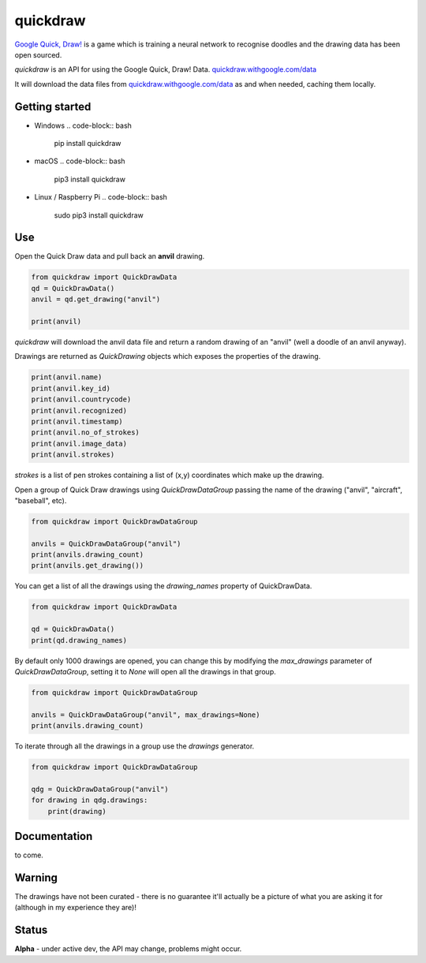 quickdraw
=========

`Google Quick, Draw! <https://quickdraw.withgoogle.com/>`_ is a game which is training a neural network to recognise doodles and the drawing data has been open sourced.

`quickdraw` is an API for using the Google Quick, Draw! Data. `quickdraw.withgoogle.com/data <https://quickdraw.withgoogle.com/data>`_

It will download the data files from `quickdraw.withgoogle.com/data <https://quickdraw.withgoogle.com/data>`_ as and when needed, caching them locally.

Getting started
---------------

+ Windows .. code-block:: bash

    pip install quickdraw

+ macOS .. code-block:: bash

    pip3 install quickdraw

+ Linux / Raspberry Pi .. code-block:: bash

    sudo pip3 install quickdraw

Use
---

Open the Quick Draw data and pull back an **anvil** drawing.

.. code-block:: python

    from quickdraw import QuickDrawData
    qd = QuickDrawData()
    anvil = qd.get_drawing("anvil")
    
    print(anvil)
    
`quickdraw` will download the anvil data file and return a random drawing of an "anvil" (well a doodle of an anvil anyway).

Drawings are returned as `QuickDrawing` objects which exposes the properties of the drawing.

.. code-block:: python

    print(anvil.name)
    print(anvil.key_id)
    print(anvil.countrycode)
    print(anvil.recognized)
    print(anvil.timestamp)
    print(anvil.no_of_strokes)
    print(anvil.image_data)
    print(anvil.strokes)

`strokes` is a list of pen strokes containing a list of (x,y) coordinates which make up the drawing.

Open a group of Quick Draw drawings using `QuickDrawDataGroup` passing the name of the drawing ("anvil", "aircraft", "baseball", etc).

.. code-block:: python

    from quickdraw import QuickDrawDataGroup

    anvils = QuickDrawDataGroup("anvil")
    print(anvils.drawing_count)
    print(anvils.get_drawing())

You can get a list of all the drawings using the `drawing_names` property of QuickDrawData.

.. code-block:: python

    from quickdraw import QuickDrawData

    qd = QuickDrawData()
    print(qd.drawing_names)

By default only 1000 drawings are opened, you can change this by modifying the `max_drawings` parameter of `QuickDrawDataGroup`, setting it to `None` will open all the drawings in that group.

.. code-block:: python

    from quickdraw import QuickDrawDataGroup

    anvils = QuickDrawDataGroup("anvil", max_drawings=None)
    print(anvils.drawing_count)

To iterate through all the drawings in a group use the `drawings` generator.

.. code-block:: python

    from quickdraw import QuickDrawDataGroup

    qdg = QuickDrawDataGroup("anvil")
    for drawing in qdg.drawings:
        print(drawing)

Documentation
-------------

to come.

Warning
-------

The drawings have not been curated - there is no guarantee it'll actually be a picture of what you are asking it for (although in my experience they are)!

Status
------

**Alpha** - under active dev, the API may change, problems might occur.